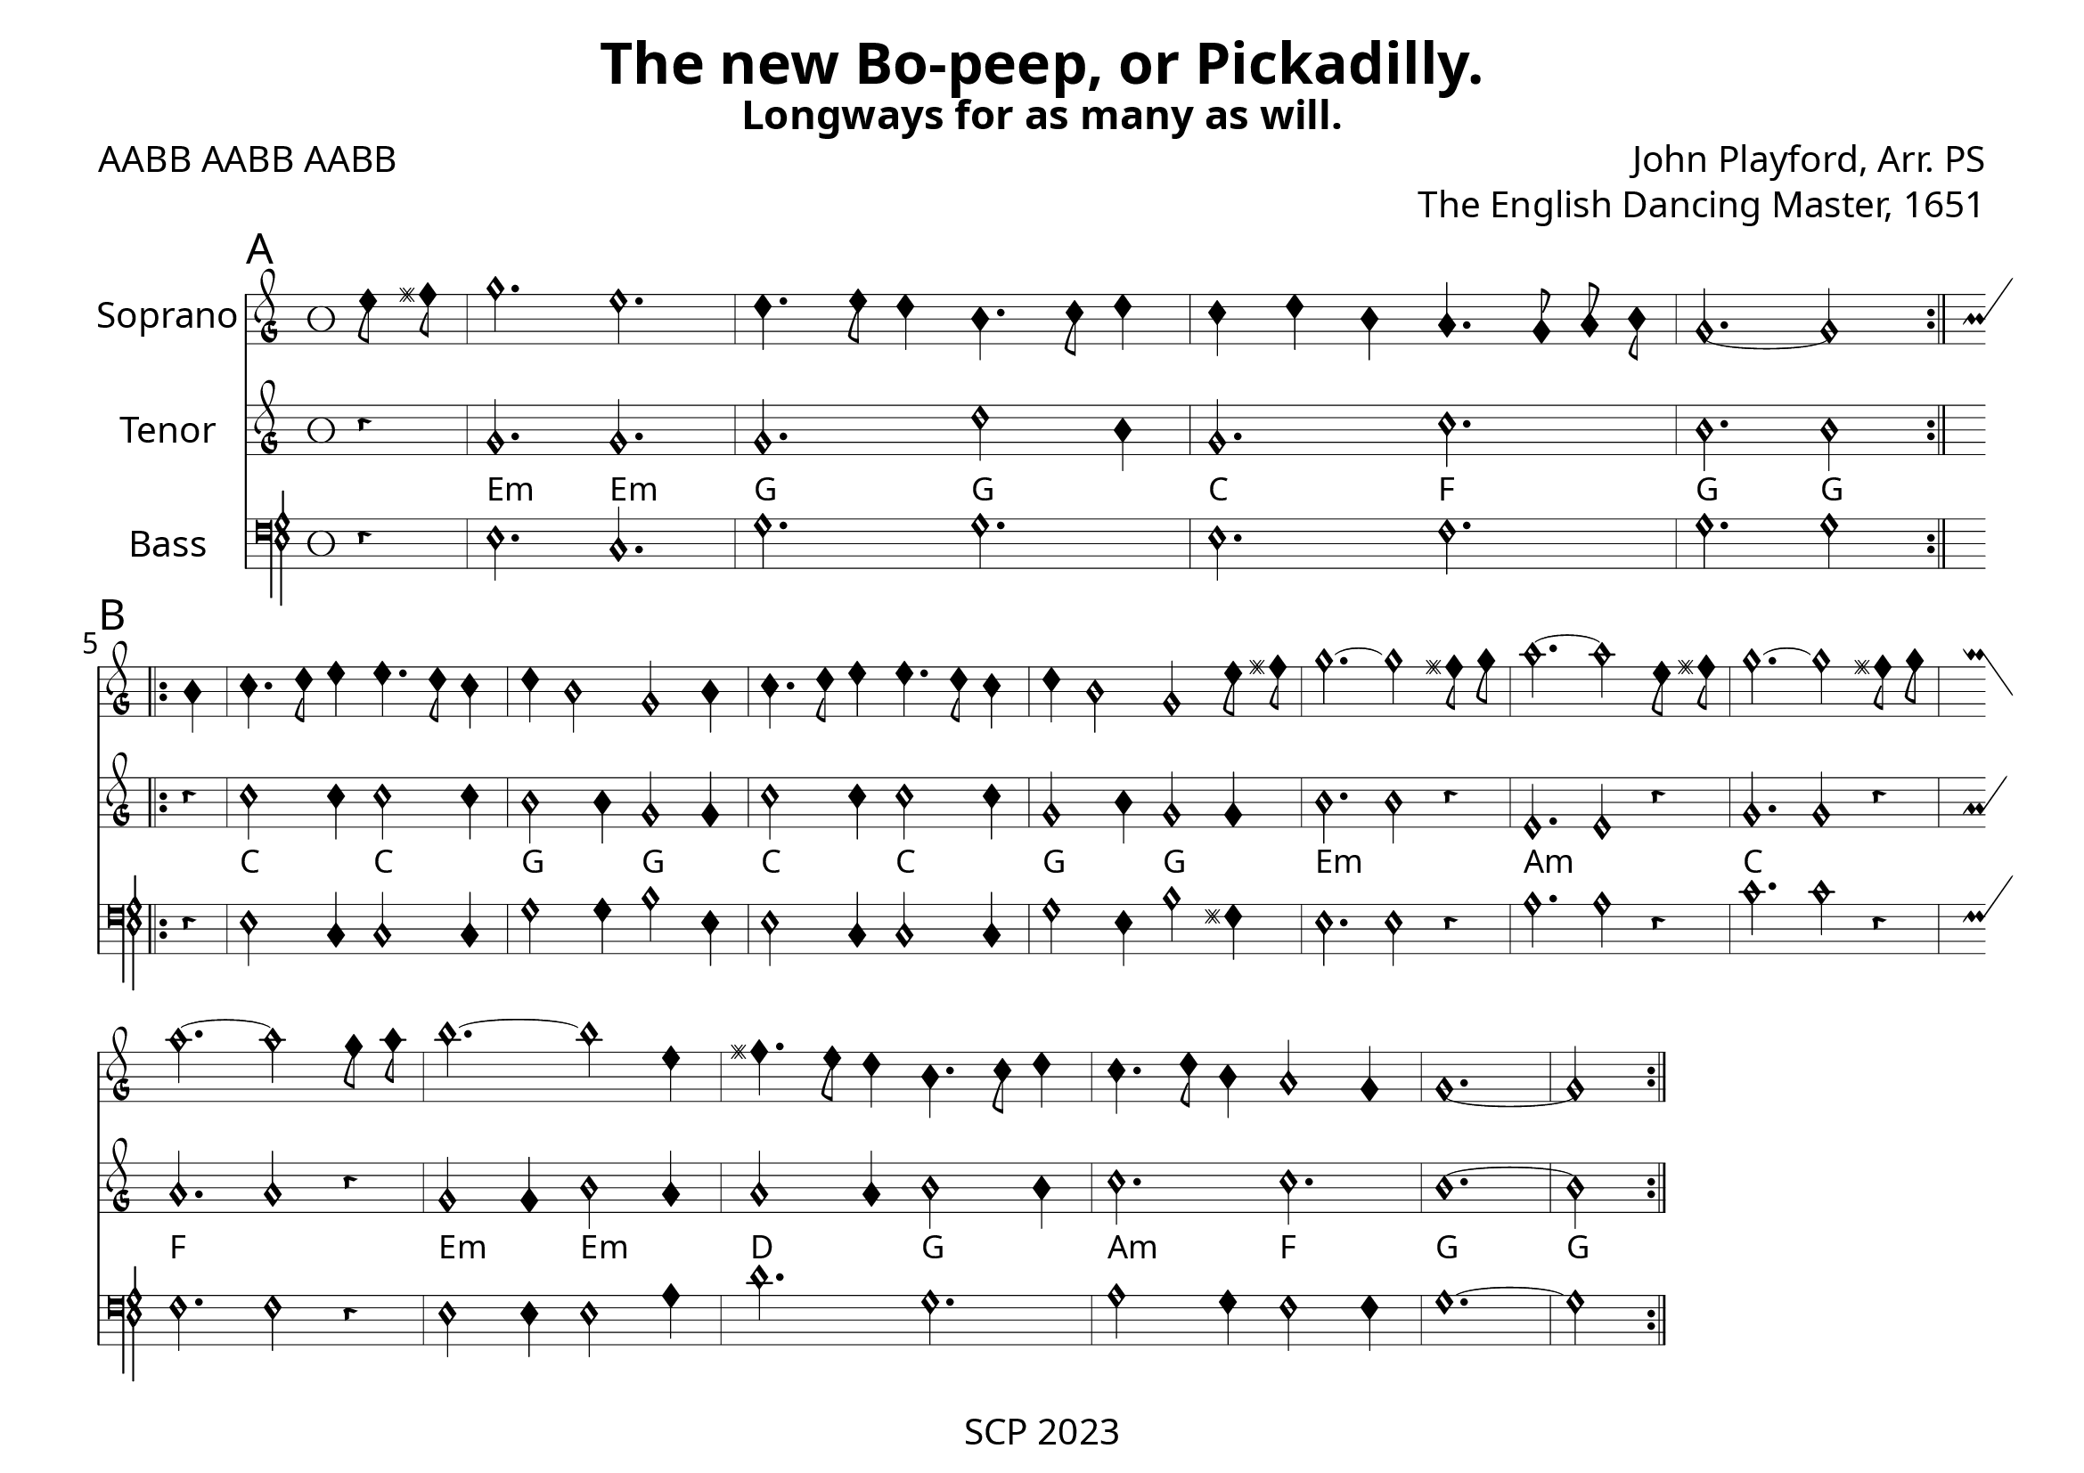 \version "2.24.0"

\paper {
  #(set-paper-size "a4landscape")
  print-all-headers = ##t
  page-breaking = #ly:minimal-breaking
  outher-margin = 4.8 \cm
  #(define fonts
    (set-global-fonts
     #:music "emmentaler"            ; default
     #:brace "emmentaler"            ; default
     #:roman "EB Garamond"
     #:sans "Nimbus Sans, Nimbus Sans L"
     #:typewriter "DejaVu Sans Mono"
     #:factor (/ staff-height pt 15)
    ))
}

global = {
  \key a \minor
  \time 3/2
  \override NoteHead.style = #'petrucci
}


"|" = {\bar "|"}

Chords = \chordmode {
  \set noChordSymbol = ""
  r4 | e2.:m e:m | g g | c f | g g  |
  c c | g g | c c | g g | e1.:m | a:m | c | f | e2.:m e:m | d g | a:m f | g1. | g
}


%% todo: fix repeats, repeat styles, remove bar number, write superius, add annotations

cantus = \relative c'' {
  \clef "petrucci-g"
  \global
  \sectionLabel "A"
  e8 fis | g2. e | d4. e8 d4  b4. c8 d4 | c4 d b a4. g8 a b | g2.~ g2 \bar ":|.|:" \section \break
  \sectionLabel "B"
  b4 | c4. d8 e4 e4. d8 c4| d4 b2 g2 b4 | 
  c4. d8 e4 e4. d8 c4 | d4 b2 g2 e'8 fis | g2.~g2 fis8 g | a2.~a2 e8 fis | g2.~g2 fis8 g | \break a2.~a2 g8 a |  b2.~b2 e,4 | fis4. e8 d4 b4. c8 d4 | c4. d8 b4 a2 g 4 | g1.~ g2 \bar ":|."
}
% убрать знаки переноса, расписать A
tenor = \relative c'' {
  \clef "petrucci-g"
  \global
  r4 | g2. g | g d'2 b4 | g2. c | b b2 r4 | %e2. a | d f | a f | g g2 |
  c2 c4 c2 c4 | b2 b4 g2 g4 | c2 c4 c2 c4 | g2 b4 g2 g4 | b2. b2 r4 | e,2. e2 r4 | g2. g2 r4 | a2. a2 r4 | g2 g4 b2 a4 | a2 a4 b2 b4 | c2. c2. | b1.~ b2 \bar ":|."

}


bassus = \relative c {
  \clef "petrucci-f"
  \global
  r4 | e2. c | g' g | e f | g g2 r4 | %e2. a | d f | a f | g g2 |
  e2 c4 c2 c4 | g'2 g4 b2 e,4 | e2 c 4 c2 c4 | g'2 e4 b'2 fis4 | e2. e2 r4 | a2. a2 r4 | c2. c2 r4 | f,2. f2 r4 | e2 e4 e2 a4 | d2. g, | a2 g4 f2 f4 | g1.~ g2 \bar ":|."
}

%sopranoVerse = \lyricmode {
%  % Lyrics follow here.
%}

\score {
   <<
%   \new MensuralStaff \with {
%     midiInstrument = "recorder"
%     instrumentName = ""
%   } { \superius }
  %  \addlyrics { \sopranoVerse }
    \new MensuralStaff \with {
      midiInstrument = "recorder"
     instrumentName = "Soprano"
    } { \cantus}
%   \new MensuralStaff \with {
%     midiInstrument = "recorder"
%     instrumentName = "Altus [4]"
%   } { \altus}
  %  \addlyrics { \altoVerse }
    \new MensuralStaff \with {
      midiInstrument = "recorder"
     instrumentName = "Tenor"
    } { \tenor }
     \new ChordNames \with {
  \override ChordName.font-family = #'roman
\override ChordName.font-size = #-1
} \Chords

 %  \addlyrics { \tenorVerse }
    \new MensuralStaff \with {
      midiInstrument = "recorder"
     instrumentName = "Bass"
    } { \bassus }
  >>
 \layout {
    \context {
      \MensuralStaff
  \override KeySignature.glyph-name-alist = #alteration-mensural-glyph-name-alist
  \override BarLine.transparent = ##f % Notice two pound signs
    }
  }
  %  \addlyrics { \bassVerse }

  \header {
    title = "The new Bo-peep, or Pickadilly."
    subtitle = "Longways for as many as will."
    poet = "AABB AABB AABB"
    opus = "The English Dancing Master, 1651"
    composer = "John Playford, Arr. PS"
%    arranger = "PS"
  }
  \midi {
    \context {
      \Score
      midiMinimumVolume = #0.9
      midiMaximumVolume = #1.1
    }
    \tempo 4 = 200
  }
}
\header {
    tagline = "SCP 2023"
  }
